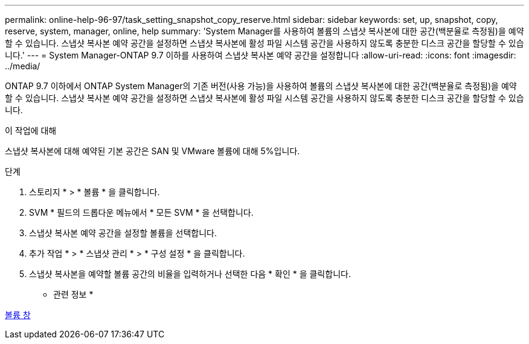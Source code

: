 ---
permalink: online-help-96-97/task_setting_snapshot_copy_reserve.html 
sidebar: sidebar 
keywords: set, up, snapshot, copy, reserve, system, manager, online, help 
summary: 'System Manager를 사용하여 볼륨의 스냅샷 복사본에 대한 공간(백분율로 측정됨)을 예약할 수 있습니다. 스냅샷 복사본 예약 공간을 설정하면 스냅샷 복사본에 활성 파일 시스템 공간을 사용하지 않도록 충분한 디스크 공간을 할당할 수 있습니다.' 
---
= System Manager-ONTAP 9.7 이하를 사용하여 스냅샷 복사본 예약 공간을 설정합니다
:allow-uri-read: 
:icons: font
:imagesdir: ../media/


[role="lead"]
ONTAP 9.7 이하에서 ONTAP System Manager의 기존 버전(사용 가능)을 사용하여 볼륨의 스냅샷 복사본에 대한 공간(백분율로 측정됨)을 예약할 수 있습니다. 스냅샷 복사본 예약 공간을 설정하면 스냅샷 복사본에 활성 파일 시스템 공간을 사용하지 않도록 충분한 디스크 공간을 할당할 수 있습니다.

.이 작업에 대해
스냅샷 복사본에 대해 예약된 기본 공간은 SAN 및 VMware 볼륨에 대해 5%입니다.

.단계
. 스토리지 * > * 볼륨 * 을 클릭합니다.
. SVM * 필드의 드롭다운 메뉴에서 * 모든 SVM * 을 선택합니다.
. 스냅샷 복사본 예약 공간을 설정할 볼륨을 선택합니다.
. 추가 작업 * > * 스냅샷 관리 * > * 구성 설정 * 을 클릭합니다.
. 스냅샷 복사본을 예약할 볼륨 공간의 비율을 입력하거나 선택한 다음 * 확인 * 을 클릭합니다.


* 관련 정보 *

xref:reference_volumes_window.adoc[볼륨 창]
